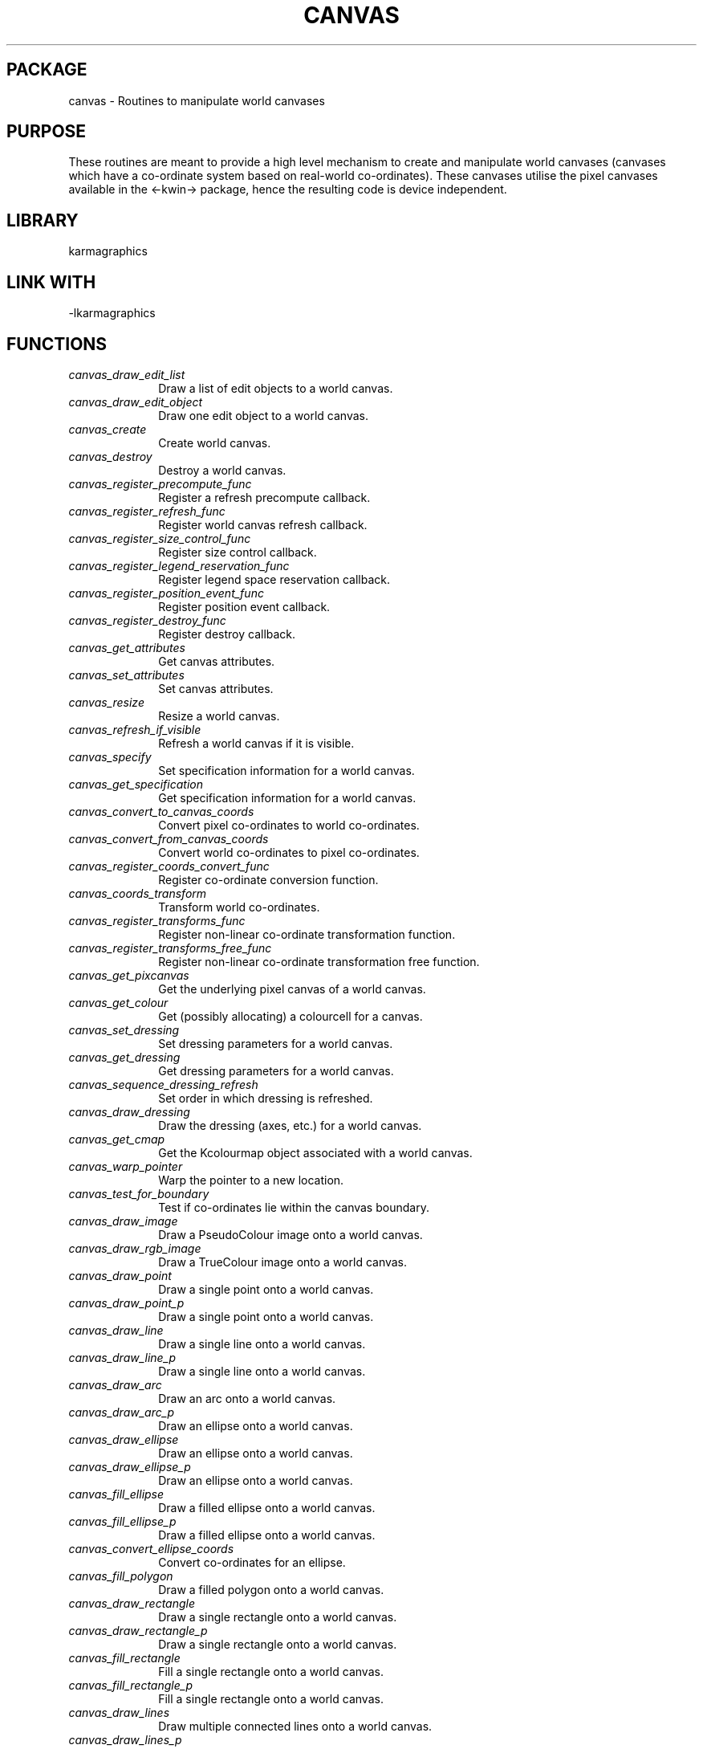.TH CANVAS 3 "07 Aug 2006" "Karma Distribution"
.SH PACKAGE
canvas \- Routines to manipulate world canvases
.SH PURPOSE
These routines are meant to provide a high level mechanism to create and
manipulate world canvases (canvases which have a co-ordinate system based
on real-world co-ordinates). These canvases utilise the pixel canvases
available in the <-kwin-> package, hence the resulting code is device
independent.
.SH LIBRARY
karmagraphics
.SH LINK WITH
-lkarmagraphics
.SH FUNCTIONS
.IP \fIcanvas_draw_edit_list\fP 1i
Draw a list of edit objects to a world canvas.
.IP \fIcanvas_draw_edit_object\fP 1i
Draw one edit object to a world canvas.
.IP \fIcanvas_create\fP 1i
Create world canvas.
.IP \fIcanvas_destroy\fP 1i
Destroy a world canvas.
.IP \fIcanvas_register_precompute_func\fP 1i
Register a refresh precompute callback.
.IP \fIcanvas_register_refresh_func\fP 1i
Register world canvas refresh callback.
.IP \fIcanvas_register_size_control_func\fP 1i
Register size control callback.
.IP \fIcanvas_register_legend_reservation_func\fP 1i
Register legend space reservation callback.
.IP \fIcanvas_register_position_event_func\fP 1i
Register position event callback.
.IP \fIcanvas_register_destroy_func\fP 1i
Register destroy callback.
.IP \fIcanvas_get_attributes\fP 1i
Get canvas attributes.
.IP \fIcanvas_set_attributes\fP 1i
Set canvas attributes.
.IP \fIcanvas_resize\fP 1i
Resize a world canvas.
.IP \fIcanvas_refresh_if_visible\fP 1i
Refresh a world canvas if it is visible.
.IP \fIcanvas_specify\fP 1i
Set specification information for a world canvas.
.IP \fIcanvas_get_specification\fP 1i
Get specification information for a world canvas.
.IP \fIcanvas_convert_to_canvas_coords\fP 1i
Convert pixel co-ordinates to world co-ordinates.
.IP \fIcanvas_convert_from_canvas_coords\fP 1i
Convert world co-ordinates to pixel co-ordinates.
.IP \fIcanvas_register_coords_convert_func\fP 1i
Register co-ordinate conversion function.
.IP \fIcanvas_coords_transform\fP 1i
Transform world co-ordinates.
.IP \fIcanvas_register_transforms_func\fP 1i
Register non-linear co-ordinate transformation function.
.IP \fIcanvas_register_transforms_free_func\fP 1i
Register non-linear co-ordinate transformation free function.
.IP \fIcanvas_get_pixcanvas\fP 1i
Get the underlying pixel canvas of a world canvas.
.IP \fIcanvas_get_colour\fP 1i
Get (possibly allocating) a colourcell for a canvas.
.IP \fIcanvas_set_dressing\fP 1i
Set dressing parameters for a world canvas.
.IP \fIcanvas_get_dressing\fP 1i
Get dressing parameters for a world canvas.
.IP \fIcanvas_sequence_dressing_refresh\fP 1i
Set order in which dressing is refreshed.
.IP \fIcanvas_draw_dressing\fP 1i
Draw the dressing (axes, etc.) for a world canvas.
.IP \fIcanvas_get_cmap\fP 1i
Get the Kcolourmap object associated with a world canvas.
.IP \fIcanvas_warp_pointer\fP 1i
Warp the pointer to a new location.
.IP \fIcanvas_test_for_boundary\fP 1i
Test if co-ordinates lie within the canvas boundary.
.IP \fIcanvas_draw_image\fP 1i
Draw a PseudoColour image onto a world canvas.
.IP \fIcanvas_draw_rgb_image\fP 1i
Draw a TrueColour image onto a world canvas.
.IP \fIcanvas_draw_point\fP 1i
Draw a single point onto a world canvas.
.IP \fIcanvas_draw_point_p\fP 1i
Draw a single point onto a world canvas.
.IP \fIcanvas_draw_line\fP 1i
Draw a single line onto a world canvas.
.IP \fIcanvas_draw_line_p\fP 1i
Draw a single line onto a world canvas.
.IP \fIcanvas_draw_arc\fP 1i
Draw an arc onto a world canvas.
.IP \fIcanvas_draw_arc_p\fP 1i
Draw an ellipse onto a world canvas.
.IP \fIcanvas_draw_ellipse\fP 1i
Draw an ellipse onto a world canvas.
.IP \fIcanvas_draw_ellipse_p\fP 1i
Draw an ellipse onto a world canvas.
.IP \fIcanvas_fill_ellipse\fP 1i
Draw a filled ellipse onto a world canvas.
.IP \fIcanvas_fill_ellipse_p\fP 1i
Draw a filled ellipse onto a world canvas.
.IP \fIcanvas_convert_ellipse_coords\fP 1i
Convert co-ordinates for an ellipse.
.IP \fIcanvas_fill_polygon\fP 1i
Draw a filled polygon onto a world canvas.
.IP \fIcanvas_draw_rectangle\fP 1i
Draw a single rectangle onto a world canvas.
.IP \fIcanvas_draw_rectangle_p\fP 1i
Draw a single rectangle onto a world canvas.
.IP \fIcanvas_fill_rectangle\fP 1i
Fill a single rectangle onto a world canvas.
.IP \fIcanvas_fill_rectangle_p\fP 1i
Fill a single rectangle onto a world canvas.
.IP \fIcanvas_draw_lines\fP 1i
Draw multiple connected lines onto a world canvas.
.IP \fIcanvas_draw_lines_p\fP 1i
Draw multiple connected lines onto a world canvas.
.IP \fIcanvas_draw_segments\fP 1i
Draw multiple disjoint lines onto a world canvas.
.IP \fIcanvas_draw_segments_p\fP 1i
Draw multiple disjoint lines onto a world canvas.
.IP \fIcanvas_get_margins\fP 1i
Get margin space for a canvas.
.IP \fIcanvas_associate_object\fP 1i
Associate an object with a world canvas.
.IP \fIcanvas_get_associated_object\fP 1i
Get an associated object for a world canvas.
.IP \fIcanvas_init_win_scale\fP 1i
Initialise win_scale structure.
.IP \fIcanvas_use_log_scale\fP 1i
Enable logarithmic scaling for a world canvas.
.IP \fIcanvas_use_astro_transform\fP 1i
Use astronomical sky projections for a canvas.
.IP \fIcanvas_track_compute\fP 1i
Compute track strings.
.IP \fIcanvas_draw_circle_marker\fP 1i
Draw a circle marker.
.IP \fIcanvas_draw_line_marker\fP 1i
Draw a line marker.
.IP \fIcanvas_create_stroke_instruction\fP 1i
Create an image editing stroke instruction.
.IP \fIcanvas_zoom_handle_keys\fP 1i
Install callbacks to handle zoom key bindings for a world canvas.
.IP \fIcanvas_zoom_handle_mouse\fP 1i
Install callbacks to handle left mouse zooming for world canvas.
.IP \fIcanvas_PROTO_precompute_func\fP 1i
Precompute event callback.
.IP \fIcanvas_PROTO_refresh_func\fP 1i
Refresh event callback.
.IP \fIcanvas_PROTO_size_control_func\fP 1i
Size control callback.
.IP \fIcanvas_PROTO_position_func\fP 1i
Position event callback.
.IP \fIcanvas_PROTO_destroy_func\fP 1i
Process a destroy event on a world canvas.
.IP \fIcanvas_PROTO_coord_convert_func\fP 1i
Co-ordinate conversion callback.
.IP \fIcanvas_PROTO_coord_transform_func\fP 1i
Co-ordinate transformation callback.
.IP \fIcanvas_PROTO_legend_reservation_func\fP 1i
Legend space reservation callback.
.SH TABLE canvas_ATTRIBUTES
List of attributes for KWorldCanvas objects

.TS
l l l l
_ _ _ _
l l l l.
Name                         Get Type       Set Type      Meaning

CANVAS_ATT_END                                            End of varargs list
CANVAS_ATT_X_OFFSET          int *          int           X offset (pixels)
CANVAS_ATT_Y_OFFSET          int *          int           Y offset (pixels)
CANVAS_ATT_X_PIXELS          int *          int           X size (pixels)
CANVAS_ATT_Y_PIXELS          int *          int           Y size (pixels)
CANVAS_ATT_BLANK_PIXEL       unsigned long *unsigned long Blank pixel
CANVAS_ATT_MIN_SAT_PIXEL     unsigned long *unsigned long Min saturation pixel
CANVAS_ATT_MAX_SAT_PIXEL     unsigned long *unsigned long Max saturation pixel
CANVAS_ATT_LEFT_X            double *       double        Left X (linear)
CANVAS_ATT_RIGHT_X           double *       double        Right X (linear)
CANVAS_ATT_BOTTOM_Y          double *       double        Bottom Y (linear)
CANVAS_ATT_TOP_Y             double *       double        Top Y (linear)
CANVAS_ATT_VALUE_MIN         double *       double        Minimum value
CANVAS_ATT_VALUE_MAX         double *       double        Maximum value
CANVAS_ATT_ISCALE_FUNC                      flag (*) ()   Intensity scale function
CANVAS_ATT_ISCALE_FREE_FUNC                 void (*) ()   Free function
CANVAS_ATT_ISCALE_INFO       void **        void          iscale info
CANVAS_ATT_AUTO_MIN_SAT      flag *         flag          Auto min-sat
CANVAS_ATT_AUTO_MAX_SAT      flag *         flag          Auto max-sat
.TE
.SH AUTHOR
Richard Gooch (rgooch@atnf.csiro.au)
.SH AVAILABLITY
The Karma Distribution is available for anonymous ftp from:

ftp://ftp.atnf.csiro.au/pub/software/karma/
ftp://wuarchive.wustl.edu/graphics/graphics/packages/karma/
ftp://ftp.pwr.wroc.pl/pub/karma/

The Karma Home Page is:

http://www.atnf.csiro.au/karma/

